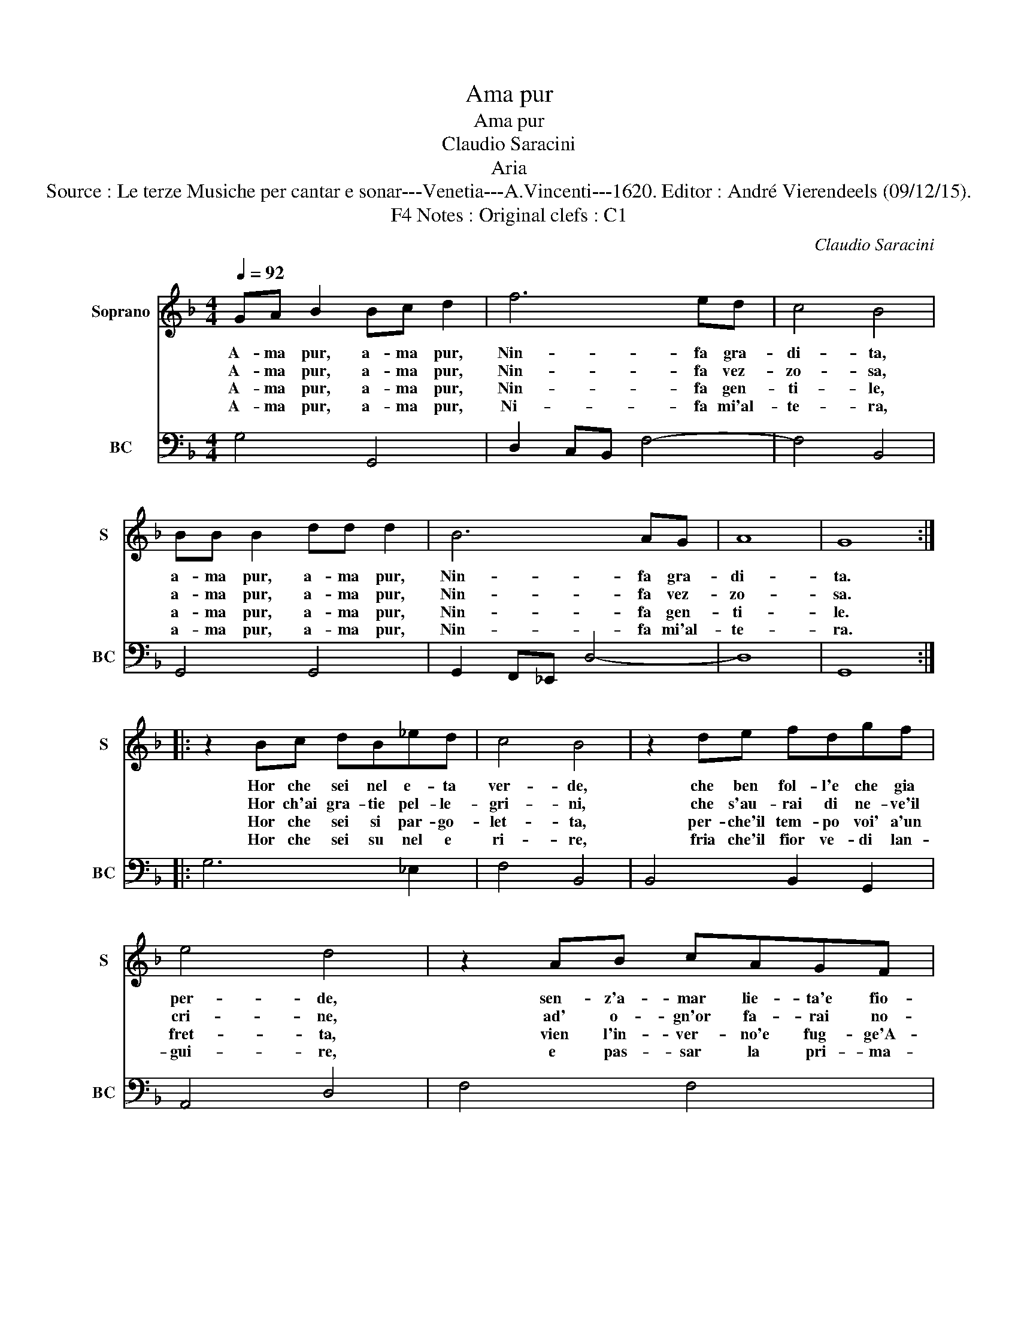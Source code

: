 X:1
T:Ama pur
T:Ama pur
T:Claudio Saracini
T:Aria
T:Source : Le terze Musiche per cantar e sonar---Venetia---A.Vincenti---1620. Editor : André Vierendeels (09/12/15).
T:Notes : Original clefs : C1, F4 
C:Claudio Saracini
%%score 1 2
L:1/8
Q:1/4=92
M:4/4
K:F
V:1 treble nm="Soprano" snm="S"
V:2 bass nm="BC" snm="BC"
V:1
 GA B2 Bc d2 | f6 ed | c4 B4 | BB B2 dd d2 | B6 AG | A8 | G8 :: z2 Bc dB_ed | c4 B4 | z2 de fdgf | %10
w: A- ma pur, a- ma pur,|Nin- fa gra-|di- ta,|a- ma pur, a- ma pur,|Nin- fa gra-|di-|ta.|Hor che sei nel e- ta|ver- de,|che ben fol- l'e che gia|
w: A- ma pur, a- ma pur,|Nin- fa vez-|zo- sa,|a- ma pur, a- ma pur,|Nin- fa vez-|zo-|sa.|Hor ch'ai gra- tie pel- le-|gri- ni,|che s'au- rai di ne- ve'il|
w: A- ma pur, a- ma pur,|Nin- fa gen-|ti- le,|a- ma pur, a- ma pur,|Nin- fa gen-|ti-|le.|Hor che sei si par- go-|let- ta,|per- che'il tem- po voi' a'un|
w: A- ma pur, a- ma pur,|Ni- fa mi'al-|te- ra,|a- ma pur, a- ma pur,|Nin- fa mi'al-|te-|ra.|Hor che sei su nel e|ri- re,|fria che'il fior ve- di lan-|
 e4 d4 | z2 AB cAGF | G4 F4 | Bc d2 GA B2- | BAcB A4 | G8 :| %16
w: per- de,|sen- z'a- mar lie- ta'e fio-|ri- ta,|a- ma pur, a- ma pur,|_ Nin- fa gra- di-|ta.|
w: cri- ne,|ad' o- gn'or fa- rai no-|io- sa,|a- ma pur, a- ma pur,|_ Nin- fa vez- zo-|sa.|
w: fret- ta,|vien l'in- ver- no'e fug- ge'A-|pri- le,|a- ma pur, a- ma pur,|_ Nin- fa gen- ti-|le.|
w: gui- re,|e pas- sar la pri- ma-|ve- ra,|a- ma pur, a- ma pur,|_ Nin- fa mi'al- te-|ra.|
V:2
 G,4 G,,4 | D,2 C,B,, F,4- | F,4 B,,4 | G,,4 G,,4 | G,,2 F,,_E,, D,4- | D,8 | G,,8 :: G,6 _E,2 | %8
 F,4 B,,4 | B,,4 B,,2 G,,2 | A,,4 D,4 | F,4 F,4 | C,4 F,,4 | G,,4 G,,4 | G,2 C,2 D,4 | G,,8 :| %16

